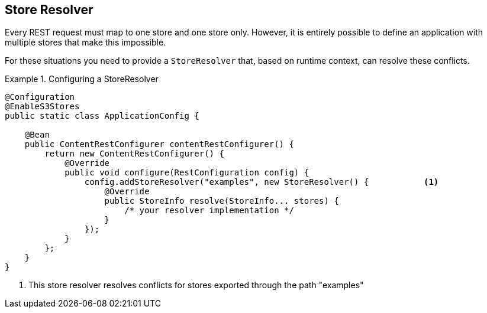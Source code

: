 == Store Resolver
Every REST request must map to one store and one store only.  However, it is entirely possible to define an application
with multiple stores that make this impossible.

For these situations you need to provide a `StoreResolver` that, based on runtime context, can resolve these conflicts.

.Configuring a StoreResolver
====
[source, java]
----
@Configuration
@EnableS3Stores
public static class ApplicationConfig {

    @Bean
    public ContentRestConfigurer contentRestConfigurer() {
        return new ContentRestConfigurer() {
            @Override
            public void configure(RestConfiguration config) {
                config.addStoreResolver("examples", new StoreResolver() {           <1>
                    @Override
                    public StoreInfo resolve(StoreInfo... stores) {
                        /* your resolver implementation */
                    }
                });
            }
        };
    }
}
----
<1> This store resolver resolves conflicts for stores exported through the path "examples"
====

